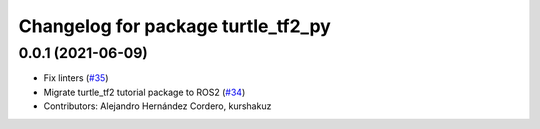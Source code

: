 ^^^^^^^^^^^^^^^^^^^^^^^^^^^^^^^^^^^
Changelog for package turtle_tf2_py
^^^^^^^^^^^^^^^^^^^^^^^^^^^^^^^^^^^

0.0.1 (2021-06-09)
------------------
* Fix linters (`#35 <https://github.com/ros/geometry_tutorials/issues/35>`_)
* Migrate turtle_tf2 tutorial package to ROS2 (`#34 <https://github.com/ros/geometry_tutorials/issues/34>`_)
* Contributors: Alejandro Hernández Cordero, kurshakuz
